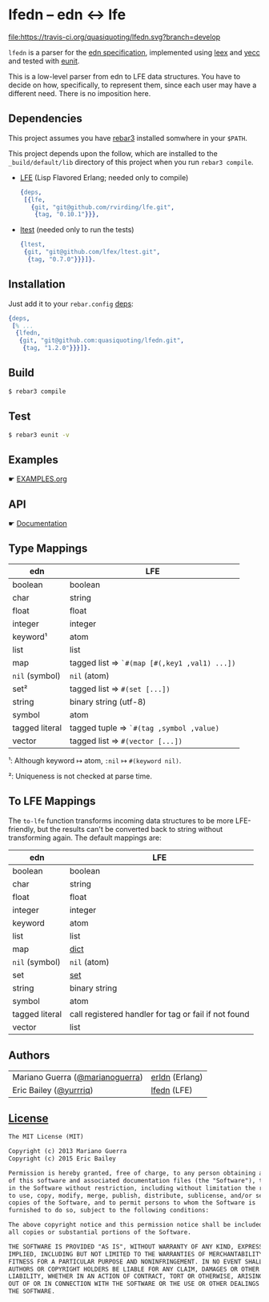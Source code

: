 * lfedn – edn ↔ lfe
#+BEGIN_SRC conf :tangle .gitignore :exports none
# -*- conf -*-
.rebar3
_*
.eunit
,*.o
,*.beam
,*.plt
,*.swp
,*.swo
.erlang.cookie
ebin
log
erl_crash.dump
.rebar
_rel
_deps
_plugins
_tdeps
logs
_build
rebar.lock
.DS_Store

src/erldn_lexer.erl
src/erldn_parser.erl
#+END_SRC

#+BEGIN_SRC conf :tangle .gitmodules :exports none
# -*- conf -*-
[submodule "doc"]
path   = doc
url    = git@github.com:quasiquoting/lfedn.git
branch = gh-pages
#+END_SRC

#+BEGIN_SRC yaml :tangle .travis.yml :exports none
language: erlang
# http://stackoverflow.com/a/24600210/1793234
# Handle git submodules yourself
git:
  submodules: false
# Use sed to replace the SSH URL with the public URL, then initialize submodules
# Apply the replacement to rebar.config as well.
before_install:
  - sed -i 's/git@github.com[:\/]/https:\/\/github.com\//' .gitmodules rebar.config
  - git submodule update --init --recursive
install: true
before_script:
    - wget https://s3.amazonaws.com/rebar3/rebar3
    - chmod 755 rebar3
script:
  - ./rebar3 eunit
notifications:
  recipients:
    - quasiquoting@gmail.com
otp_release:
  - 18.1
  - 18.0
#+END_SRC

[[https://travis-ci.org/quasiquoting/lfedn][file:https://travis-ci.org/quasiquoting/lfedn.svg?branch=develop]]

=lfedn= is a parser for the [[https://github.com/edn-format/edn][edn specification]], implemented using [[http://www.erlang.org/doc/man/leex.html][leex]] and [[http://www.erlang.org/doc/man/yecc.html][yecc]]
and tested with [[http://www.erlang.org/doc/man/eunit.html][eunit]].

This is a low-level parser from edn to LFE data structures. You have to decide
on how, specifically, to represent them, since each user may have a different
need. There is no imposition here.

** Dependencies
   :PROPERTIES:
   :tangle:   rebar.config
   :END:
#+BEGIN_SRC erlang :exports none
{eunit_compile_opts,
 [{src_dirs, ["src", "test"]}]}.

{provider_hooks,
 [{pre, [{compile, {lfe, compile}}]}]}.
#+END_SRC

This project assumes you have [[http://www.rebar3.org][rebar3]] installed somwhere in your ~$PATH~.

This project depends upon the follow, which are installed to the
~_build/default/lib~ directory of this project when you run ~rebar3 compile~.

- [[https://github.com/rvirding/lfe][LFE]] (Lisp Flavored Erlang; needed only to compile)
  #+BEGIN_SRC erlang
{deps,
 [{lfe,
   {git, "git@github.com/rvirding/lfe.git",
    {tag, "0.10.1"}}},
  #+END_SRC
- [[https://github.com/lfex/ltest][ltest]] (needed only to run the tests)
  #+BEGIN_SRC erlang :padline no
  {ltest,
   {git, "git@github.com/lfex/ltest.git",
    {tag, "0.7.0"}}}]}.
  #+END_SRC

** Installation
Just add it to your =rebar.config= [[https://www.rebar3.org/docs/dependencies][deps]]:
#+BEGIN_SRC erlang
{deps,
 [% ...
  {lfedn,
   {git, "git@github.com:quasiquoting/lfedn.git",
    {tag, "1.2.0"}}}]}.
#+END_SRC
** Build
#+BEGIN_SRC sh
$ rebar3 compile
#+END_SRC

** Test
#+BEGIN_SRC sh
$ rebar3 eunit -v
#+END_SRC

** Examples
☛ [[file:EXAMPLES.org][EXAMPLES.org]]
** API
☛ [[http://quasiquoting.org/lfedn][Documentation]]

** Type Mappings
| edn            | LFE                                          |
|----------------+----------------------------------------------|
| boolean        | boolean                                      |
| char           | string                                       |
| float          | float                                        |
| integer        | integer                                      |
| keyword¹       | atom                                         |
| list           | list                                         |
| map            | tagged list ⇒ ~`#(map [#(,key1 ,val1) ...])~ |
| ~nil~ (symbol) | ~nil~ (atom)                                 |
| set²           | tagged list ⇒ ~#(set [...])~                 |
| string         | binary string (utf-8)                        |
| symbol         | atom                                         |
| tagged literal | tagged tuple ⇒ ~`#(tag ,symbol ,value)~      |
| vector         | tagged list ⇒ ~#(vector [...])~              |

¹: Although keyword ↦ atom, ~:nil~ ↦ ~#(keyword nil)~.

²: Uniqueness is not checked at parse time.

** To LFE Mappings
The ~to-lfe~ function transforms incoming data structures to be more
LFE-friendly, but the results can't be converted back to string without
transforming again. The default mappings are:

| edn            | LFE                                                  |
|----------------+------------------------------------------------------|
| boolean        | boolean                                              |
| char           | string                                               |
| float          | float                                                |
| integer        | integer                                              |
| keyword        | atom                                                 |
| list           | list                                                 |
| map            | [[http://www.erlang.org/doc/man/dict.html][dict]]                                                 |
| ~nil~ (symbol) | ~nil~ (atom)                                         |
| set            | [[http://www.erlang.org/doc/man/sets.html][set]]                                                  |
| string         | binary string                                        |
| symbol         | atom                                                 |
| tagged literal | call registered handler for tag or fail if not found |
| vector         | list                                                 |

** Authors
| Mariano Guerra ([[https://github.com/marianoguerra][@marianoguerra]]) | [[https://github.com/marianoguerra/erldn][erldn]] (Erlang) |
| Eric Bailey ([[https://github.com/yurrriq][@yurrriq]])          | [[https://github.com/quasiquoting/lfedn][lfedn]] (LFE)    |

** [[file:LICENSE][License]]
#+BEGIN_SRC txt :tangle LICENSE
The MIT License (MIT)

Copyright (c) 2013 Mariano Guerra
Copyright (c) 2015 Eric Bailey

Permission is hereby granted, free of charge, to any person obtaining a copy
of this software and associated documentation files (the "Software"), to deal
in the Software without restriction, including without limitation the rights
to use, copy, modify, merge, publish, distribute, sublicense, and/or sell
copies of the Software, and to permit persons to whom the Software is
furnished to do so, subject to the following conditions:

The above copyright notice and this permission notice shall be included in
all copies or substantial portions of the Software.

THE SOFTWARE IS PROVIDED "AS IS", WITHOUT WARRANTY OF ANY KIND, EXPRESS OR
IMPLIED, INCLUDING BUT NOT LIMITED TO THE WARRANTIES OF MERCHANTABILITY,
FITNESS FOR A PARTICULAR PURPOSE AND NONINFRINGEMENT. IN NO EVENT SHALL THE
AUTHORS OR COPYRIGHT HOLDERS BE LIABLE FOR ANY CLAIM, DAMAGES OR OTHER
LIABILITY, WHETHER IN AN ACTION OF CONTRACT, TORT OR OTHERWISE, ARISING FROM,
OUT OF OR IN CONNECTION WITH THE SOFTWARE OR THE USE OR OTHER DEALINGS IN
THE SOFTWARE.
#+END_SRC
